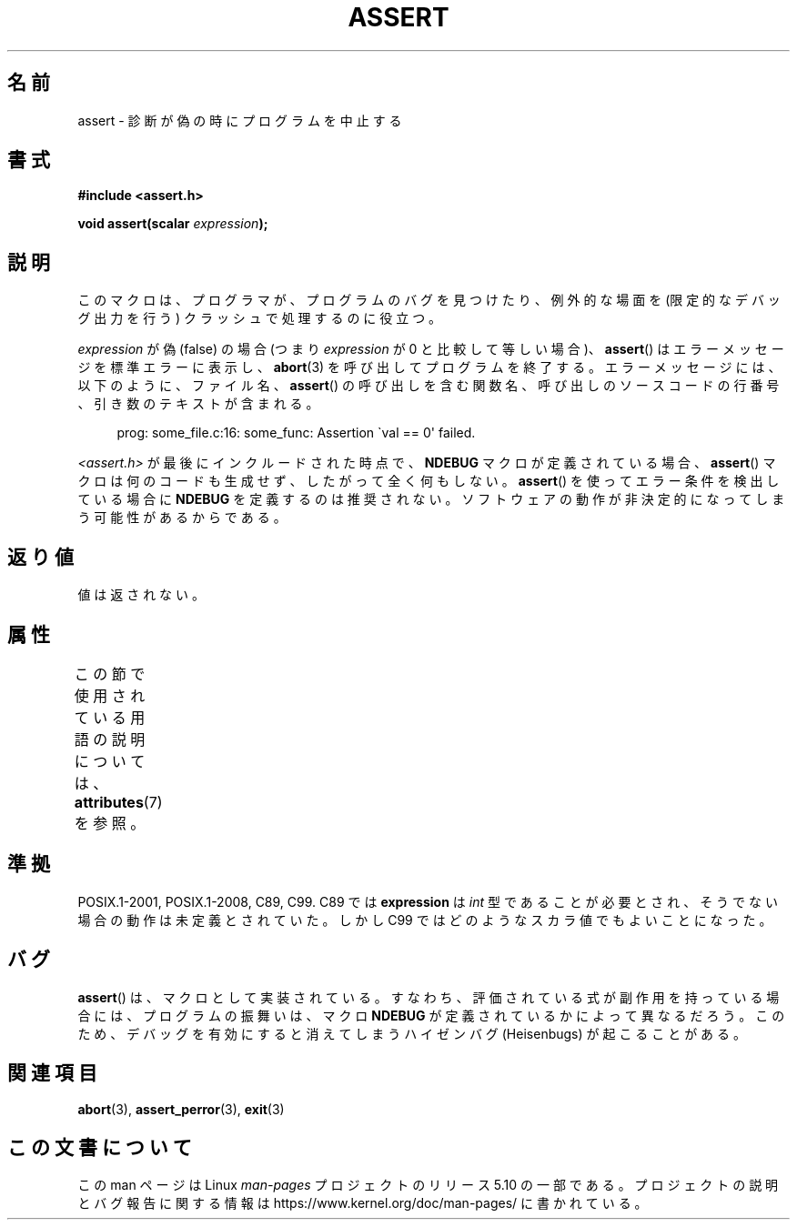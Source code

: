 .\" Copyright (c) 1993 by Thomas Koenig (ig25@rz.uni-karlsruhe.de)
.\"
.\" %%%LICENSE_START(VERBATIM)
.\" Permission is granted to make and distribute verbatim copies of this
.\" manual provided the copyright notice and this permission notice are
.\" preserved on all copies.
.\"
.\" Permission is granted to copy and distribute modified versions of this
.\" manual under the conditions for verbatim copying, provided that the
.\" entire resulting derived work is distributed under the terms of a
.\" permission notice identical to this one.
.\"
.\" Since the Linux kernel and libraries are constantly changing, this
.\" manual page may be incorrect or out-of-date.  The author(s) assume no
.\" responsibility for errors or omissions, or for damages resulting from
.\" the use of the information contained herein.  The author(s) may not
.\" have taken the same level of care in the production of this manual,
.\" which is licensed free of charge, as they might when working
.\" professionally.
.\"
.\" Formatted or processed versions of this manual, if unaccompanied by
.\" the source, must acknowledge the copyright and authors of this work.
.\" %%%LICENSE_END
.\"
.\" Modified Sat Jul 24 21:42:42 1993 by Rik Faith <faith@cs.unc.edu>
.\" Modified Tue Oct 22 23:44:11 1996 by Eric S. Raymond <esr@thyrsus.com>
.\" Modified Thu Jun  2 23:44:11 2016 by Nikos Mavrogiannopoulos <nmav@redhat.com>
.\"*******************************************************************
.\"
.\" This file was generated with po4a. Translate the source file.
.\"
.\"*******************************************************************
.\"
.\" Japanese Version Copyright (c) 1996 Kentaro OGAWA
.\"         all rights reserved.
.\" Translated Sun, 14 Jul 1996 01:33:26 +0900
.\"         by Kentaro OGAWA <k_ogawa@oyna.cc.muroran-it.ac.jp>
.\" Updated Fri  6 Oct JST 2000 by Kentaro Shirakata <argrath@ub32.org>
.\" Updated Thu 19 Sep JST 2002 by Kentaro Shirakata <argrath@ub32.org>
.\"
.TH ASSERT 3 2017\-09\-15 GNU "Linux Programmer's Manual"
.SH 名前
assert \- 診断が偽の時にプログラムを中止する
.SH 書式
.nf
\fB#include <assert.h>\fP
.PP
\fBvoid assert(scalar \fP\fIexpression\fP\fB);\fP
.fi
.SH 説明
このマクロは、プログラマが、プログラムのバグを見つけたり、例外的な場面を (限定的なデバッグ出力を行う) クラッシュで処理するのに役立つ。
.PP
\fIexpression\fP が偽 (false) の場合 (つまり \fIexpression\fP が 0 と比較して等しい場合)、 \fBassert\fP()
はエラーメッセージを標準エラーに表示し、 \fBabort\fP(3) を呼び出してプログラムを終了する。エラーメッセージには、以下のように、ファイル名、
\fBassert\fP() の呼び出しを含む関数名、呼び出しのソースコードの行番号、引き数のテキストが含まれる。
.PP
.in +4n
.EX
prog: some_file.c:16: some_func: Assertion \`val == 0\(aq failed.
.EE
.in
.PP
\fI<assert.h>\fP が最後にインクルードされた時点で、 \fBNDEBUG\fP マクロが定義されている場合、 \fBassert\fP()
マクロは何のコードも生成せず、したがって全く何もしない。 \fBassert\fP() を使ってエラー条件を検出している場合に \fBNDEBUG\fP
を定義するのは推奨されない。ソフトウェアの動作が非決定的になってしまう可能性があるからである。
.SH 返り値
値は返されない。
.SH 属性
この節で使用されている用語の説明については、 \fBattributes\fP(7) を参照。
.TS
allbox;
lb lb lb
l l l.
インターフェース	属性	値
T{
\fBassert\fP()
T}	Thread safety	MT\-Safe
.TE
.sp 1
.SH 準拠
.\" See Defect Report 107 for more details.
POSIX.1\-2001, POSIX.1\-2008, C89, C99.  C89 では \fBexpression\fP は \fIint\fP
型であることが必要とされ、そうでない場合の動作は未定義とされていた。 しかし C99 ではどのようなスカラ値でもよいことになった。
.SH バグ
\fBassert\fP() は、マクロとして実装されている。すなわち、評価されている式が副作用を持っている場合には、プログラムの振舞いは、マクロ
\fBNDEBUG\fP が定義されているかによって異なるだろう。このため、デバッグを有効にすると消えてしまうハイゼンバグ (Heisenbugs)
が起こることがある。
.SH 関連項目
\fBabort\fP(3), \fBassert_perror\fP(3), \fBexit\fP(3)
.SH この文書について
この man ページは Linux \fIman\-pages\fP プロジェクトのリリース 5.10 の一部である。プロジェクトの説明とバグ報告に関する情報は
\%https://www.kernel.org/doc/man\-pages/ に書かれている。
